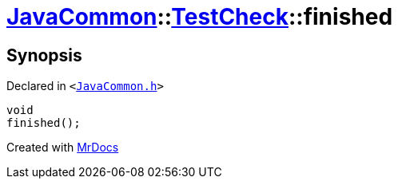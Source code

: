 [#JavaCommon-TestCheck-finished]
= xref:JavaCommon.adoc[JavaCommon]::xref:JavaCommon/TestCheck.adoc[TestCheck]::finished
:relfileprefix: ../../
:mrdocs:


== Synopsis

Declared in `&lt;https://github.com/PrismLauncher/PrismLauncher/blob/develop/launcher/JavaCommon.h#L32[JavaCommon&period;h]&gt;`

[source,cpp,subs="verbatim,replacements,macros,-callouts"]
----
void
finished();
----



[.small]#Created with https://www.mrdocs.com[MrDocs]#

